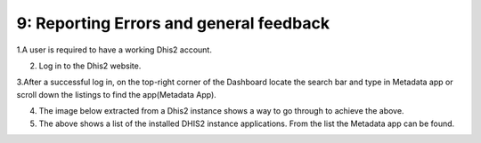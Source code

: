 9: Reporting Errors and general feedback
========================================

1.A user is required to have a working Dhis2 account.

2. Log in to the Dhis2 website.

3.After a successful log in, on the top-right corner of the Dashboard locate the search bar and type in Metadata app or scroll down the listings to find the app(Metadata App).

4. The image below extracted from a Dhis2 instance shows a way to go through to achieve the above.

5. The above shows a list of the installed DHIS2 instance applications. From the list the Metadata app can be found.

.. image:: /images/open.png